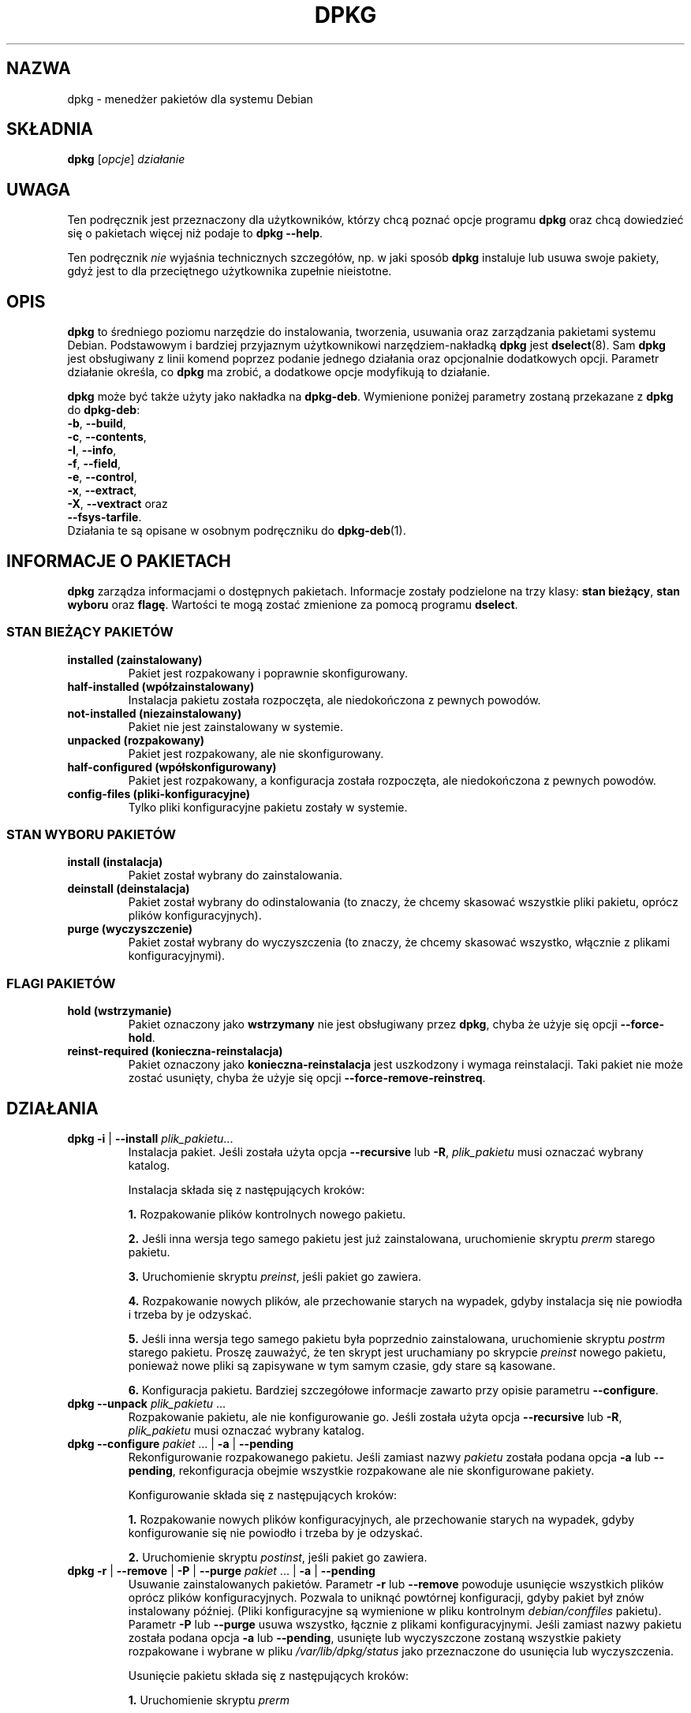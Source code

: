 .\" {PTM/PR/0.2/18-07-1999/"Menedżer pakietów dla systemu Debian"}
.\" $Id: dpkg.8,v 1.11 2004/07/09 13:22:54 robert Exp $
.\" Translation 1999 by Piotr Roszatycki
.\" Translation update: Robert Luberda <robert@debian.org>, Jul 2004, dpkg 1.10.22
.TH DPKG 8 "12 kwietnia 1998" "Projekt Debiana" "dpkg"
.SH NAZWA
dpkg - menedżer pakietów dla systemu Debian

.SH SKŁADNIA
.B dpkg
[\fIopcje\fP] \fIdziałanie\fP

.SH UWAGA
Ten podręcznik jest przeznaczony dla użytkowników, którzy chcą poznać
opcje programu \fBdpkg\fP oraz chcą dowiedzieć się o pakietach więcej
niż podaje to \fBdpkg \-\-help\fP.

Ten podręcznik \fInie\fP wyjaśnia technicznych szczegółów, np. w jaki sposób
\fBdpkg\fP instaluje lub usuwa swoje pakiety, gdyż jest to dla przeciętnego
użytkownika zupełnie nieistotne.

.SH OPIS
\fBdpkg\fP to średniego poziomu narzędzie do instalowania, tworzenia,
usuwania oraz zarządzania pakietami systemu Debian. Podstawowym
i bardziej przyjaznym użytkownikowi narzędziem-nakładką \fBdpkg\fP
jest \fBdselect\fP(8). Sam \fBdpkg\fP jest obsługiwany z linii komend poprzez
podanie jednego działania oraz opcjonalnie dodatkowych opcji.
Parametr działanie określa, co \fBdpkg\fP ma zrobić, a dodatkowe
opcje modyfikują to działanie.

\fBdpkg\fP może być także użyty jako nakładka na \fBdpkg\-deb\fP.
Wymienione poniżej parametry zostaną przekazane z \fBdpkg\fP
do \fBdpkg\-deb\fP:
.nf
    \fB\-b\fP, \fB\-\-build\fP,
    \fB\-c\fP, \fB\-\-contents\fP,
    \fB\-I\fP, \fB\-\-info\fP,
    \fB\-f\fP, \fB\-\-field\fP,
    \fB\-e\fP, \fB\-\-control\fP,
    \fB\-x\fP, \fB\-\-extract\fP,
    \fB\-X\fP, \fB\-\-vextract\fP oraz
    \fB\-\-fsys\-tarfile\fP.
.fi
.fi
Działania te są opisane w osobnym podręczniku do \fBdpkg\-deb\fP(1).

.SH INFORMACJE O PAKIETACH
\fBdpkg\fP zarządza informacjami o dostępnych pakietach. Informacje
zostały podzielone na trzy klasy: \fBstan bieżący\fP, \fBstan wyboru\fP oraz
\fBflagę\fP. Wartości te mogą zostać zmienione za pomocą programu \fBdselect\fP.
.SS STAN BIEŻĄCY PAKIETÓW
.TP
.B installed (zainstalowany)
Pakiet jest rozpakowany i poprawnie skonfigurowany.
.TP
.B half\-installed (wpółzainstalowany)
Instalacja pakietu została rozpoczęta, ale niedokończona z pewnych powodów.
.TP
.B not\-installed (niezainstalowany)
Pakiet nie jest zainstalowany w systemie.
.TP
.B unpacked (rozpakowany)
Pakiet jest rozpakowany, ale nie skonfigurowany.
.TP
.B half\-configured (wpółskonfigurowany)
Pakiet jest rozpakowany, a konfiguracja została rozpoczęta, ale niedokończona
z pewnych powodów.
.TP
.B config\-files (pliki\-konfiguracyjne)
Tylko pliki konfiguracyjne pakietu zostały w systemie.
.SS STAN WYBORU PAKIETÓW
.TP
.B install (instalacja)
Pakiet został wybrany do zainstalowania.
.TP
.B deinstall (deinstalacja)
Pakiet został wybrany do odinstalowania (to znaczy, że chcemy skasować
wszystkie pliki pakietu, oprócz plików konfiguracyjnych).
.TP
.B purge (wyczyszczenie)
Pakiet został wybrany do wyczyszczenia (to znaczy, że chcemy skasować
wszystko, włącznie z plikami konfiguracyjnymi).
.SS FLAGI PAKIETÓW
.TP
.B hold (wstrzymanie)
Pakiet oznaczony jako \fBwstrzymany\fP nie jest obsługiwany przez
\fBdpkg\fP, chyba że użyje się opcji \fB\-\-force\-hold\fP.
.TP
.B reinst\-required (konieczna\-reinstalacja)
Pakiet oznaczony jako \fBkonieczna\-reinstalacja\fP jest uszkodzony
i wymaga reinstalacji. Taki pakiet nie może zostać usunięty,
chyba że użyje się opcji \fB\-\-force\-remove\-reinstreq\fP.

.SH DZIAŁANIA
.TP
\fBdpkg \-i\fP | \fB\-\-install\fP \fIplik_pakietu\fP...
Instalacja pakiet. Jeśli została użyta opcja \fB\-\-recursive\fP lub \fB\-R\fP,
\fIplik_pakietu\fP musi oznaczać wybrany katalog.

Instalacja składa się z następujących kroków:
.br

\fB1.\fP Rozpakowanie plików kontrolnych nowego pakietu.
.br

\fB2.\fP Jeśli inna wersja tego samego pakietu jest już zainstalowana,
uruchomienie skryptu \fIprerm\fP starego pakietu.
.br

\fB3.\fP Uruchomienie skryptu \fIpreinst\fP, jeśli pakiet go zawiera.
.br

\fB4.\fP Rozpakowanie nowych plików, ale przechowanie starych na wypadek,
gdyby instalacja się nie powiodła i trzeba by je odzyskać.
.br

\fB5.\fP Jeśli inna wersja tego samego pakietu była poprzednio
zainstalowana, uruchomienie skryptu \fIpostrm\fP starego pakietu.
Proszę zauważyć, że ten skrypt jest uruchamiany po skrypcie \fIpreinst\fP
nowego pakietu, ponieważ nowe pliki są zapisywane w tym samym czasie,
gdy stare są kasowane.
.br

\fB6.\fP Konfiguracja pakietu. Bardziej szczegółowe informacje zawarto
przy opisie parametru \fB\-\-configure\fP.
.TP
\fBdpkg \-\-unpack \fP\fIplik_pakietu\fP ...
Rozpakowanie pakietu, ale nie konfigurowanie go. Jeśli została użyta opcja
\fB\-\-recursive\fP lub \fB\-R\fP, \fIplik_pakietu\fP musi oznaczać
wybrany katalog.
.TP
\fBdpkg \-\-configure \fP\fIpakiet\fP ... | \fB\-a\fP | \fB\-\-pending\fP
Rekonfigurowanie rozpakowanego pakietu. Jeśli zamiast nazwy \fIpakietu\fP została
podana opcja \fB\-a\fP lub \fB\-\-pending\fP, rekonfiguracja obejmie
wszystkie rozpakowane ale nie skonfigurowane pakiety.

Konfigurowanie składa się z następujących kroków:
.br

\fB1.\fP Rozpakowanie nowych plików konfiguracyjnych, ale przechowanie starych
na wypadek, gdyby konfigurowanie się nie powiodło i trzeba by je odzyskać.
.br

\fB2.\fP Uruchomienie skryptu \fIpostinst\fP, jeśli pakiet go zawiera.
.TP
\fBdpkg \-r\fP | \fB\-\-remove\fP | \fB\-P\fP | \fB \-\-purge \fP\fIpakiet\fP ... | \fB\-a\fP | \fB\-\-pending\fP
Usuwanie zainstalowanych pakietów. Parametr \fB\-r\fP lub \fB\-\-remove\fP
powoduje usunięcie wszystkich plików oprócz plików konfiguracyjnych.
Pozwala to uniknąć powtórnej konfiguracji, gdyby pakiet był znów
instalowany później. (Pliki konfiguracyjne są wymienione w pliku
kontrolnym \fIdebian/conffiles\fP pakietu). Parametr \fB\-P\fP lub \fB\-\-purge\fP
usuwa wszystko, łącznie z plikami konfiguracyjnymi.  Jeśli zamiast
nazwy pakietu została podana opcja \fB\-a\fP lub \fB\-\-pending\fP,
usunięte lub wyczyszczone zostaną wszystkie pakiety rozpakowane
i wybrane w pliku \fI/var/lib/dpkg/status\fP jako przeznaczone
do usunięcia lub wyczyszczenia.

Usunięcie pakietu składa się z następujących kroków:
.br

\fB1.\fP Uruchomienie skryptu \fIprerm\fP
.br

\fB2.\fP Usunięcie zainstalowanych plików
.br

\fB3.\fP Uruchomienie skryptu \fIpostrm\fP
.br
.TP
\fBdpkg \-\-update\-avail\fP | \fB\-\-merge\-avail\fP \fIPackages\fP
Zaktualizowanie bazy danych programu \fBdpkg\fP oraz \fBdselect\fP
o dostępnych pakietach. Opcja \fB\-\-merge\-avail\fP powoduje, że
poprzednie informacje są łączone z nowymi z pliku \fIPackages\fP.
Opcja \fB\-\-update\-avail\fP powoduje zastąpienie starych informacji nowymi
z pliku \fIPackages\fP. Plik \fIPackages\fP jest dystrybuowany razem
z systemem Debian. \fBdpkg\fP przechowuje informacje z tego
pliku w pliku \fI/var/lib/dpkg/available\fP.

Szybszą opcją zaktualizowania pliku \fIavailable\fR jest uruchomienie
polecania \fBdselect update\fR.
.TP
\fBdpkg \-A\fP | \fB\-\-record\-avail\fP \fIplik_pakietu\fP ...
Zaktualizowanie bazy danych programu \fBdpkg\fP oraz \fBdselect\fP
o dostępnych pakietach, uwzględniając informacje zawarte w \fIpliku_pakietu\fP.
Jeśli została użyta opcja \fB\-\-recursive\fP lub \fB\-R\fP,
\fIplik_pakietu\fP musi oznaczać wybrany katalog.
.TP
.B dpkg \-\-forget\-old\-unavail
Skasowanie informacji o wszystkich niezainstalowanych i niedostępnych pakietach.
.TP
.B dpkg \-\-clear\-avail
Skasowanie informacji o dostępnych pakietach.
.TP
\fBdpkg \-C\fP | \fB\-\-audit\fP
Wyszukanie pakietów, które zainstalowane są w systemie tylko częściowo.
\fBdpkg\fP zasugeruje, co można zrobić z tymi pakietami, aby w pełni działały.
.TP
\fBdpkg \-\-get\-selections\fP [\fIwzorzec\fP...]
Pobranie listy wybranych pakietów i wyrzucenie jej na stdout.
.TP
.B dpkg \-\-set\-selections
Ustawienie wyboru pakietów odczytane ze stdin.
.TP
.B dpkg \-\-yet\-to\-unpack
Wyszukanie pakietów przeznaczonych do zainstalowania, które z pewnych
powodów nie mogły zostać zainstalowane.
.TP
.B dpkg \-\-print\-architecture
Podanie architektury docelowej (na przykład "i386"). Ta opcja wykorzystuje program
\fBgcc\fP.
.TP
.B dpkg \-\-print\-gnu\-build\-architecture
Podanie wersji GNU docelowej architektury (na przykład "i486").
.TP
.B dpkg \-\-print\-installation\-architecture
Podanie architektury komputera, dla którego nastąpi instalacja.
.TP
.B dpkg \-\-compare\-versions \fIwersja1 op wersja2\fP
Porównanie numerów wersji, gdzie \fIop\fP jest operatorem binarnym.
\fBdpkg\fP zwróci prawdę (rezultat zerowy), gdy warunek zostanie
spełniony, lub zwróci fałsz (rezultat niezerowy) - w przeciwnym razie.
Istnieją dwie grupy operatorów, w zależności od tego, w jaki sposób
traktuje się pusty numer \fIwersji1\fP lub \fIwersji2\fP.
Operatory, dla których pusty numer wersji oznacza
wersję wcześniejszą niż dowolna: \fBlt le eq ne ge gt\fP. Operatory, dla których pusty numer
wersji oznacza wersję późniejszą niż dowolna: \fBlt\-nl le\-nl ge\-nl gt\-nl\fP.
Operatory istniejące, aby zachować kompatybilność z plikiem kontrolnym: \fB< << <= = >= >>
>\fP.
.TP
.B dpkg \-\-command\-fd <n>
Wykonuje listę poleceń odczytywanych z deskryptora pliku \fB<n>\fP. Uwaga:
dodatkowe opcje ustawione w linii komend oraz przez polecenia odczytane z
tego deskryptora pliku nie są czyszczone dla kolejnych poleceń wykonywanych
podczas tego samego przebiegu.
.\"FIXME
.TP
.B dpkg \-\-help
Wyświetlenie krótkiego komunikatu pomocy.
.TP
.B dpkg \-\-force\-help
Wyświetlenie opisu opcji \fB\-\-force\-\fP\fIdziałanie\fP.
.TP
.BR "dpkg \-Dh " | " \-\-debug=help"
Wyświetlenie opisu opcji debuggera.
.TP
\fBdpkg \-\-licence\fP | \fBdpkg \-\-license\fP
Wyświetlenie licencji \fBdpkg\fP.
.TP
\fBdpkg \-\-version\fP
Wyświetlenie informacji o wersji \fBdpkg\fP.
.TP
\fBdpkg\-deb\-actions\fP
Zajrzyj do \fBdpkg\-deb\fP(1), aby poznać pełny opis następujących działań.

.nf
\fBdpkg \-b\fP | \fB\-\-build\fP \fIkatalog\fP [\fInazwa-pliku\fP]
    Zbudowanie pakietu deb.
\fBdpkg \-c\fP | \fB\-\-contents\fP \fInazwa-pliku\fP
    Podanie zawartości pakietu deb.
\fBdpkg \-e\fP | \fB\-\-control\fP \fInazwa-pliku\fP [\fIkatalog\fP]
    Rozpakowanie plików kontrolnych z pakietu.
\fBdpkg \-x\fP | \fB\-\-extract\fP \fInazwa-pliku katalog\fP
    Rozpakowanie plików zawartych w pakiecie.
\fBdpkg \-f\fP | \fB\-\-field\fP  \fInazwa-pliku\fP [\fIpola-kontrolne\fP] ...
    Podanie informacji z pól kontrolnych pakietu.
\fBdpkg \-\-fsys\-tarfile\fP \fInazwa-pliku\fP
    Podanie na stdout archiwum tar, które zawiera pakiet Debiana.
\fBdpkg \-I\fP | \fB\-\-info\fP \fInazwa-pliku\fP [\fIplik-kontrolny\fP]
    Podanie informacji o pakiecie.
\fBdpkg \-X\fP | \fB\-\-vextract\fP \fInazwa-pliku\fP \fIkatalog\fP
    Rozpakowanie pakietu i podanie nazw plików, które zawiera pakiet.
.fi

.TP
\fBdpkg\-query\-actions\fP
Proszę przeczytać \fBdpkg\-query\fP(8), aby uzyskać szczegółowe informacje
o następujących działaniach.

.nf

\fBdpkg \-l\fP | \fB\-\-list\fP \fIwzorzec-nazw-pakietów\fP ...
    Wyświetla pakiety pasujące do wzorca.
\fBdpkg \-s\fP | \fB\-\-status\fP \fInazwa-pakietu\fP ...
    Wyświetla informacje o stanie danego pakietu.
\fBdpkg \-L\fP | \fB\-\-listfiles\fP \fIpakiet\fP ...
    Wyświetla listę plików zainstalowanych w systemie przez pakiet \fBpakiet\fP.
\fBdpkg \-S\fP | \fB\-\-search\fP \fIwzorzec-wyszukiwania-nazw-plików\fP ...
    Wyszukuje nazwy plików w zainstalowanych pakietach.
\fBdpkg \-p\fP | \fB\-\-print\-avail\fP \fIpakiet\fP
    Wyświetla szczegółowe informacje na temat \fIpakietu\fP, pochodzące z
    pliku \fI/var/lib/dpkg/available\fP.
.fi



.SH OPCJE
Wszystkie opcje mogą być podane zarówno w linii poleceń, jak i w pliku
konfiguracyjnym \fI/etc/dpkg/dpkg.cfg\fP programu \fBdpkg\fP.
Każda linia tego pliku jest albo opcją (dokładnie taką samą jak
opcja linii poleceń, ale bez początkowych myślników), albo komentarzem
(jeżeli zaczyna się od \fB#\fR).
.br
.TP
\fB\-\-abort\-after=\fP\fIliczba\fP
Zmiana ilości błędów, po których dpkg zaprzestanie działania. Domyślna wartość
to 50.
.TP
.BR \-B | \-\-auto\-deconfigure
Gdy pakiet jest usuwany, możliwa jest sytuacja, że kolejny zainstalowany pakiet
jest zależny od tego usuwanego. Podanie tej opcji spowoduje automatyczne
dekonfigurowanie pakietów, które są zależne od usuwanego.
.TP
\fB\-D\fIoktal\fP | \fB\-\-debug=\fP\fIoktal\fP
Włączenie trybu debuggera. \fIoktal\fP jest liczbą ósemkową zależną
od żądanych opcji debuggera (te wartości mogą ulec zmianie w przyszłości).
Parametr \fB\-Dh\fP lub \fB\-\-debug=help\fP wyświetla te wartości.

 numer  opis
    1   Ogólnie przydatne informacje o postępie
    2   Wywołanie i stan skryptów kontrolnych
   10   Informacje o każdym przetwarzanym pliku
  100   Więcej informacji o każdym przetwarzanym pliku
   20   Informacje o każdym pliku konfiguracyjnym
  200   Więcej informacji o każdym pliku konfiguracyjnym
   40   Zależności i konflikty
  400   Więcej informacji o zależnościach i konfliktach
 1000   Mnóstwo informacji m.in. o plikach info z bazy danych dpkg
 2000   Reszta szczegółowych informacji
.TP
\fB\-\-force\-\fP\fIdziałanie\fP | \fB\-\-no\-force\-\fP\fIdziałanie\fP | \fB\-\-refuse\-\fP\fIdziałanie\fP

Wymuś (\fB\-\-force\-\fP) wykonanie pewnych działań lub pozostaw domyślny sposób
(\fBno\-force\fP i \fBrefuse\fP oznaczają to samo) wykonania działań.
\fIdziałanie\fP to rozdzielona przecinkami lista działań.
\fB\-\-force\-help\fP wyświetla opis tych działań.
Działania oznaczone przez (*) są domyślnie wymuszone.

\fIOstrzeżenie: Te opcje są zwykle przeznaczone wyłącznie dla doświadczonych
użytkowników. Użycie ich bez pełnego zrozumienia efektu działania może spowodować
uszkodzenie systemu.\fP

\fBall\fP
Włącza (lub wyłącza) wszystkie opcje typu "force".

\fBauto\-select\fP(*):
Zaznaczenie pakietów do zainstalowania lub usunięcia.

\fBdowngrade\fP(*):
Zainstalowanie pakietu, nawet gdy nowsza jego wersja jest już zainstalowana.

\fIOstrzeżenie: W chwili obecnej dpkg nie sprawdza zależności podczas
instalowania starszej wersji pakietu i dlatego nie wypisze ostrzeżenia,
jeżeli zainstalowanie starszej wersji popsuje zależności innych pakietów.
Instalowania starszych wersji niezbędnych (essential) pakietów może spowodować,
i jest to poważny skutek uboczny, że Twój system nie będzie się nadawał do użytku.
Proszę używać tej opcji ostrożnie.\fP

\fBconfigure\-any\fP:
Skonfigurowanie wszystkich rozpakowanych ale nie skonfigurowanych pakietów,
od których jest zależny bieżący pakiet.

\fBhold\fP:
Działanie obejmie także pakiety oznaczone jako "wstrzymane" (hold).

\fBremove\-reinstreq\fP:
Usunięcie pakietu, nawet wtedy gdy jest uszkodzony i wymaga przeinstalowania.
Może to spowodować pozostawienie części pakietu w systemie, gdyż
\fBdpkg\fP zapomni o niej.

\fBremove\-essential\fP:
Usunięcie pakietu, nawet wtedy gdy jest on uznany za niezbędny (essential).
Pakiety niezbędne zawierają podstawowe polecenia Uniksa. Usunięcie
ich może spowodować, że system przestanie działać. Należy zachować
szczególną ostrożność przy użyciu tej opcji.

\fBdepends\fP:
Zamiana wszystkich problemów z zależnościami na ostrzeżenia.

\fBdepends\-version\fP:
Zignorowanie problemów z numerami wersji przy sprawdzaniu zależności.

\fBconflicts\fP:
Instalacja, nawet gdy pakiet powoduje konflikt z innym. Powstać może
niebezpieczeństwo nadpisania plików z innego pakietu, dlatego
należy zachować ostrożność przy użyciu tej opcji.

\fBconfmiss\fP:
Zawsze będą instalowane brakujące pliki konfiguracyjne. Używanie tej
opcji może być niebezpieczne, ponieważ nie zachowuje to zmiany dokonanej
na pliku (czyli jego usunięcia).

\fBconfnew\fP:
Jeśli plik konfiguracyjny został zmodyfikowany, zainstalowana zostanie
jego nowa wersja bez pytania, chyba że użyto również opcji
\fB\-\-force\-confdef\fP, co spowoduje wykonanie domyślnej akcji.

\fBconfold\fP:
Jeśli plik konfiguracyjny został zmodyfikowany, stara wersja zostanie
zachowana bez pytania, chyba że użyto również opcji
\fB\-\-force\-confdef\fP, co spowoduje wykonanie domyślnej akcji.

\fBconfdef\fP:
Jeśli plik konfiguracyjny został zmodyfikowany, wybrane zostanie
domyślne działanie. Jeżeli nie określono domyślnej akcji, użytkownik
zostanie poproszony o dokonanie wyboru.
Podanie dodatkowo opcji \fB\-\-force\-confnew\fP lub \fB\-\-force\-confold\fP
zdecyduje o dalszym działaniu.

\fBoverwrite\fP:
Nadpisanie plików z innych pakietów, w przypadku gdy dany plik
występuje także w innym pakiecie.

\fBoverwrite\-dir\fP
Nadpisanie katalogów z innych pakietów, w przypadku gdy dany katalog
występuje także w innym pakiecie.

\fBoverwrite\-diverted\fP:
Nadpisanie plików ominiętych plikami nieominiętymi.

\fBarchitecture\fP:
Działanie obejmie pakiety z niepoprawną architekturą.

\fBbad\-path\fP:
Zignorowanie braku pewnych programów w ścieżce zmiennej systemowej \fBPATH\fP.

\fBnot\-root\fP:
Próba (de)instalacji, gdy dpkg nie jest uruchamiany z konta root.

\fBbad\-verify\fP:
Instalowanie pakietu, nawet jeżeli nie powiedzie się sprawdzenie jego autentyczności.

.TP
\fB\-\-ignore\-depends\fP=\fIpakiet\fP,...
Zignorowanie sprawdzania zależności od podanych pakietów (a ściślej
rzecz biorąc, sprawdzanie się odbywa, ale w przypadku konfliktów
wyświetlane jest tylko ostrzeżenie).
.TP
\fB\-\-new\fP | \fB\-\-old\fP
Wybór pomiędzy nowym i starym formatem binarnym pakietu. Ta opcja
jest przesłana do \fBdpkg\-deb\fP(1).
.TP
.B \-\-nocheck
Brak sprawdzania zawartości pliku kontrolnego podczas budowania pakietu.
Ta opcja jest przesłana do \fBdpkg\-deb\fP(1).
.TP
\fB\-\-no\-act\fP | \fB\-\-dry\-run\fP | \fB\-\-simulate\fP
Podejmowane działania nie powodują żadnych zmian. Ta opcja jest użyteczna,
gdy potrzeba sprawdzić, czy działanie się wykona, ale bez powodowania
zmian czegokolwiek.

Opcję \fB\-\-no\-act\fP należy podać jako pierwszy parametr, gdyż w przeciwnym
razie można otrzymać niespodziewane efekty. (np. \fBdpkg \-\-purge foo
\-\-no\-act\fP wyczyści pakiet foo, a następnie spróbuje wyczyścić
pakiet o nazwie \-\-no\-act, mimo że najprawdopodobniej spodziewałeś się, że
takie polecenie nic nie zrobi).
.TP
\fB\-R\fP | \fB\-\-recursive\fP
Działanie obejmie wszystkie pliki \fB*.deb\fP z podanego katalogu,
wraz z podkatalogami tego katalogu. Ta opcja może zostać użyta
wraz z \fB\-i\fP, \fB\-A\fP, \fB\-\-install\fP, \fB\-\-unpack\fP oraz
\fB\-\-avail\fP.
.TP
\fB\-G\fP
Nieinstalowanie pakietu, jeśli nowszy jest już
zainstalowany w systemie. Jest to dokładnie to samo co \fB\-\-refuse\-downgrade\fP.
.TP
\fB\-\-root=\fP\fIkatalog\fP | \fB\-\-admindir=\fP\fIkatalog\fP | \fB\-\-instdir=\fP\fIkatalog\fP
Zmiana domyślnych katalogów. \fBadmindir\fP to domyślnie \fI/var/lib/dpkg\fP,
gdzie przechowywane są informacje o stanie pakietów, itp.
\fBinstdir\fP to domyślnie \fI/\fP i oznacza katalog w którym zostaną
zainstalowane pliki. \fBinstdir\fP oznacza również katalog na którym
zostanie wykonane polecenie \fBchroot\fP(2) przed wykonaniem skryptów
kontrolnych pakietu. Oznacza to, że skrypty będą uważać katalog \fBinstdir\fP
za swój katalog główny. Zmiana katalogu \fBroot\fP na \fIkatalog\fP spowoduje
zmianę katalogu \fBinstdir\fP na \fIkatalog\fP, a katalogu \fBadmindir\fP
na \fIkatalog\fP\fB/var/lib/dpkg\fP.
.TP
\fB\-O\fP | \fB\-\-selected\-only\fP
Działanie obejmuje wyłącznie pakiety wybrane do instalacji.
Wybór może zostać dokonany przez polecenie \fBdselect\fP lub
\fBdpkg\fP, gdy wykonuje operacje na pakietach. Na przykład pakiet
usuwany jest zaznaczany jako wybrany do deinstalacji.

.TP
.BR \-E " | " \-\-skip\-same\-version
Nieinstalowanie pakietu, jeśli o tej samej wersji jest już zainstalowany
w systemie.
.TP
\fB\-\-status\-fd \fP\fI<n>\fP
Wysyła do deskryptora pliku \fI<n>\fP informacje o stanie pakietów.
Ta opcja może być podana wiele razy. Informacje przesyłane są w następującej
postaci: `status: <pakiet>: <stan pakietu>'.
.SH PLIKI
.TP
.I /etc/dpkg/dpkg.cf
Plik konfiguracyjny zawierający domyślne opcje.
.P
Pozostałe pliki wymienione poniżej odnoszą się do swoich domyślnych katalogów.
Opcja \fB\-\-admindir\fP może zmienić lokalizację tych plików.
.TP
.I /var/lib/dpkg/available
Lista dostępnych pakietów.
.TP
.I /var/lib/dpkg/status
Stan dostępnych pakietów. Ten plik zawiera informacje o tym,
czy dany pakiet jest wybrany do skasowania, czy jest zainstalowany,
itp. Te informacje są opisane w sekcji \fBINFORMACJE O PAKIETACH\fP.
.P
Poniższe pliki są częścią składową pakietów binarnych. Więcej
informacji o nich można znaleźć w \fBdeb\fP(5).
.TP
.I control
.TP
.I conffiles
.TP
.I preinst
.TP
.I postinst
.TP
.I prerm
.TP
.I postrm

.SH ZMIENNE ŚRODOWISKA
.TP
.B DPKG_NO_TSTP
Zdefiniuj tę zmienną, jeśli chcesz, aby \fBdpkg\fP uruchomił
nową sesję powłoki zamiast usuwać \fBdpkg\fP w tło, gdy potrzeba
wykonać coś w powłoce.
.TP
.B SHELL
Program uruchamiany przez \fBdpkg\fP, gdy trzeba uruchomić
nową sesję powłoki.
.TP
.B COLUMNS
Ustawia liczbę kolumn używanych przez \fBdpkg\fP w czasie wyświetlania
sformatowanego tekstu. Obecnie używane tylko przez opcję \-l.
.TP
.B DPKG_OLD_CONFFILE
Zmienna zawierająca nazwę starego pliku konfiguracyjnego,
ustawiana przez \fBdpkg\fP, kiedy użytkownik uruchomi powłokę
w celu zbadania zmienionego pliku konfiguracyjnego.
.TP
.B DPKG_NEW_CONFFILE
Zmienna zawierająca nazwę nowej wersji pliku konfiguracyjnego,
ustawiana przez \fBdpkg\fP, kiedy użytkownik uruchomi powłokę
w celu zbadania zmienionego pliku konfiguracyjnego.

.SH PRZYKŁADY
Wyświetlenie wszystkich pakietów mogących być związanymi z edytorem vi:
.br
\fB     dpkg \-l '*vi*'\fP
.br

Wyświetlenie informacji z pliku \fI/var/lib/dpkg/available\fP
o dwóch pakietach:
.br
\fB     dpkg \-\-print\-avail elvis vim | less\fP
.br

Samodzielne przeszukanie informacji o pakietach:
.br
\fB     less /var/lib/dpkg/available\fP
.br

Wykasowanie zainstalowanego pakietu elvis:
.br
\fB     dpkg \-r elvis\fP
.br

Aby zainstalować pakiet, należy wpierw znaleźć go w archiwum
lub na CDROM. Plik "available" pokazuje, że pakiet vim jest
w sekcji "editors":
.br
\fB     cd /cdrom/hamm/hamm/binary/editors\fP
\fB     dpkg \-i vim_4.5\-3.deb\fP
.br

Aby stworzyć kopię lokalnie wybranych pakietów:
.br
\fB     dpkg \-\-get\-selections >mojepakiety\fP
.br

Ten plik można przenieść do innego systemu i zainstalować
te pakiety poprzez:
.br
\fB     dpkg \-\-set\-selections <mojepakiety\fP
.br
Należy zauważyć, że ta opcja nie powoduje zainstalowania lub usunięcia
czegokolwiek, ale tylko zapisuje, że pewne pakiety są wybrane do zainstalowania
bądź usunięcia. Do ściągnięcia i zainstalowania tych pakietów trzeba użyć
innego programu. Na przykład można uruchomić \fBdselect\fP i wybrać opcję "Install".

Zwyczajowo do wyboru pakietów służy \fBdselect\fP(8),
który daje większe możliwości zmiany ich stanu.
.br
.br
.SH DODATKOWA FUNKCJONALNOŚĆ
Dodatkową funkcjonalność można uzyskać, instalując którykolwiek
z następujących pakietów: \fIapt\fR, \fIaptitude\fR oraz \fIdebsums\fR.

.SH ZOBACZ TAKŻE
\fBdselect\fP(8),
\fBdpkg\-deb\fP(1),
\fBdeb\fP(5),
\fBdeb\-control\fP(5)
i
\fBdpkg\-reconfigure\fP(8)

.SH BŁĘDY

\fB\-\-no\-act\fP podaje raczej zbyt mało pomocnych informacji.

.SH AUTORZY
.nf
Plik \fB/usr/share/doc/dpkg/THANKS.gz\fP zawiera listę osób, które przyczyniły
się do rozwoju programu \fBdpkg\fP.
.fi
